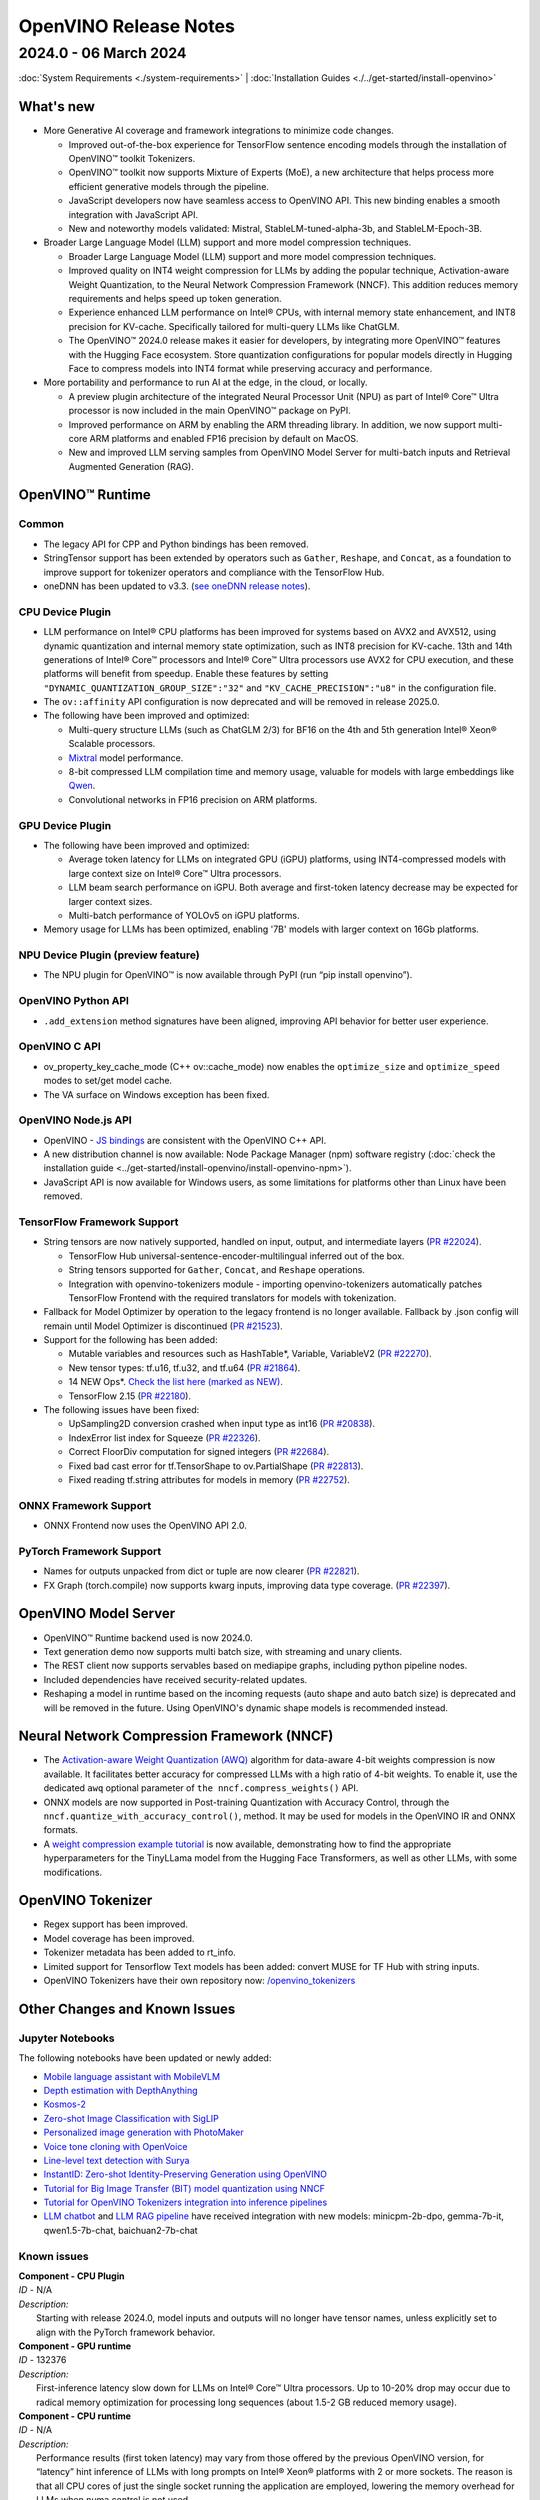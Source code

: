.. {#openvino_release_notes}

OpenVINO Release Notes
=============================


2024.0 - 06 March 2024
#############################

:doc:`System Requirements <./system-requirements>`  |  :doc:`Installation Guides <./../get-started/install-openvino>`


What's new
+++++++++++++++++++++++++++++

* More Generative AI coverage and framework integrations to minimize code changes.

  * Improved out-of-the-box experience for TensorFlow sentence encoding models through the
    installation of OpenVINO™ toolkit Tokenizers.
  * OpenVINO™ toolkit now supports Mixture of Experts (MoE), a new architecture that helps
    process more efficient generative models through the pipeline.
  * JavaScript developers now have seamless access to OpenVINO API. This new binding enables a
    smooth integration with JavaScript API.
  * New and noteworthy models validated:
    Mistral, StableLM-tuned-alpha-3b, and StableLM-Epoch-3B.

* Broader Large Language Model (LLM) support and more model compression techniques.

  * Broader Large Language Model (LLM) support and more model compression techniques.
  * Improved quality on INT4 weight compression for LLMs by adding the popular technique,
    Activation-aware Weight Quantization, to the Neural Network Compression Framework (NNCF).
    This addition reduces memory requirements and helps speed up token generation.
  * Experience enhanced LLM performance on Intel® CPUs, with internal memory state enhancement,
    and INT8 precision for KV-cache. Specifically tailored for multi-query LLMs like ChatGLM.
  * The OpenVINO™ 2024.0 release makes it easier for developers, by integrating more OpenVINO™
    features with the Hugging Face ecosystem. Store quantization configurations for popular
    models directly in Hugging Face to compress models into INT4 format while preserving
    accuracy and performance.

* More portability and performance to run AI at the edge, in the cloud, or locally.

  * A preview plugin architecture of the integrated Neural Processor Unit (NPU) as part of
    Intel® Core™ Ultra processor is now included in the main OpenVINO™ package on PyPI.
  * Improved performance on ARM by enabling the ARM threading library. In addition, we now
    support multi-core ARM platforms and enabled FP16 precision by default on MacOS.
  * New and improved LLM serving samples from OpenVINO Model Server for multi-batch inputs and
    Retrieval Augmented Generation (RAG).


OpenVINO™ Runtime
+++++++++++++++++++++++++++++

Common
-----------------------------

* The legacy API for CPP and Python bindings has been removed.
* StringTensor support has been extended by operators such as ``Gather``, ``Reshape``, and
  ``Concat``, as a foundation to improve support for tokenizer operators and compliance with
  the TensorFlow Hub.
* oneDNN has been updated to v3.3.
  (`see oneDNN release notes <https://github.com/oneapi-src/oneDNN/releases>`__).


CPU Device Plugin
-----------------------------

* LLM performance on Intel® CPU platforms has been improved for systems based on AVX2 and
  AVX512, using dynamic quantization and internal memory state optimization, such as INT8
  precision for KV-cache. 13th and 14th generations of Intel® Core™ processors and Intel® Core™
  Ultra processors use AVX2 for CPU execution, and these platforms will benefit from speedup.
  Enable these features by setting ``"DYNAMIC_QUANTIZATION_GROUP_SIZE":"32"`` and
  ``"KV_CACHE_PRECISION":"u8"`` in the configuration file.
* The ``ov::affinity`` API configuration is now deprecated and will be removed in release
  2025.0.
* The following have been improved and optimized:

  * Multi-query structure LLMs (such as ChatGLM 2/3) for BF16 on the 4th and 5th generation
    Intel® Xeon® Scalable processors.
  * `Mixtral <https://huggingface.co/docs/transformers/model_doc/mixtral>`__ model performance.
  * 8-bit compressed LLM compilation time and memory usage, valuable for models with large
    embeddings like `Qwen <https://github.com/QwenLM/Qwen>`__.
  * Convolutional networks in FP16 precision on ARM platforms.

GPU Device Plugin
-----------------------------

* The following have been improved and optimized:

  * Average token latency for LLMs on integrated GPU (iGPU) platforms, using INT4-compressed
    models with large context size on Intel® Core™ Ultra processors.
  * LLM beam search performance on iGPU. Both average and first-token latency decrease may be
    expected for larger context sizes.
  * Multi-batch performance of YOLOv5 on iGPU platforms.

* Memory usage for LLMs has been optimized, enabling '7B' models with larger context on
  16Gb platforms.

NPU Device Plugin (preview feature)
-----------------------------------

* The NPU plugin for OpenVINO™ is now available through PyPI (run “pip install openvino”).

OpenVINO Python API
-----------------------------

* ``.add_extension`` method signatures have been aligned, improving API behavior for better
  user experience.

OpenVINO C API
-----------------------------

* ov_property_key_cache_mode (C++ ov::cache_mode) now enables the ``optimize_size`` and
  ``optimize_speed`` modes to set/get model cache.
* The VA surface on Windows exception has been fixed.

OpenVINO Node.js API
-----------------------------

* OpenVINO - `JS bindings <https://docs.openvino.ai/2024/api/nodejs_api/nodejs_api.html>`__
  are consistent with the OpenVINO C++ API.
* A new distribution channel is now available: Node Package Manager (npm) software registry
  (:doc:`check the installation guide <../get-started/install-openvino/install-openvino-npm>`).
* JavaScript API is now available for Windows users, as some limitations for platforms other
  than Linux have been removed.

TensorFlow Framework Support
-----------------------------

* String tensors are now natively supported, handled on input, output, and intermediate layers
  (`PR #22024 <https://github.com/openvinotoolkit/openvino/pull/22024>`__).

  * TensorFlow Hub universal-sentence-encoder-multilingual inferred out of the box.
  * String tensors supported for ``Gather``, ``Concat``, and ``Reshape`` operations.
  * Integration with openvino-tokenizers module - importing openvino-tokenizers automatically
    patches TensorFlow Frontend with the required translators for models with tokenization.

* Fallback for Model Optimizer by operation to the legacy frontend is no longer available.
  Fallback by .json config will remain until Model Optimizer is discontinued
  (`PR #21523 <https://github.com/openvinotoolkit/openvino/pull/21523>`__).
* Support for the following has been added:

  * Mutable variables and resources such as HashTable*, Variable, VariableV2
    (`PR #22270 <https://github.com/openvinotoolkit/openvino/pull/22270>`__).
  * New tensor types: tf.u16, tf.u32, and tf.u64
    (`PR #21864 <https://github.com/openvinotoolkit/openvino/pull/21864>`__).
  * 14 NEW Ops*.
    `Check the list here (marked as NEW) <https://github.com/openvinotoolkit/openvino/blob/releases/2024/0/src/frontends/tensorflow/docs/supported_ops.md>`__.
  * TensorFlow 2.15
    (`PR #22180 <https://github.com/openvinotoolkit/openvino/pull/22180>`__).

* The following issues have been fixed:

  * UpSampling2D conversion crashed when input type as int16
    (`PR #20838 <https://github.com/openvinotoolkit/openvino/pull/20838>`__).
  * IndexError list index for Squeeze
    (`PR #22326 <https://github.com/openvinotoolkit/openvino/pull/22326>`__).
  * Correct FloorDiv computation for signed integers
    (`PR #22684 <https://github.com/openvinotoolkit/openvino/pull/22684>`__).
  * Fixed bad cast error for tf.TensorShape to ov.PartialShape
    (`PR #22813 <https://github.com/openvinotoolkit/openvino/pull/22813>`__).
  * Fixed reading tf.string attributes for models in memory
    (`PR #22752 <https://github.com/openvinotoolkit/openvino/pull/22752>`__).


ONNX Framework Support
-----------------------------

* ONNX Frontend now uses the OpenVINO API 2.0.

PyTorch Framework Support
-----------------------------

* Names for outputs unpacked from dict or tuple are now clearer
  (`PR #22821 <https://github.com/openvinotoolkit/openvino/pull/22821>`__).
* FX Graph (torch.compile) now supports kwarg inputs, improving data type coverage.
  (`PR #22397 <https://github.com/openvinotoolkit/openvino/pull/22397>`__).


OpenVINO Model Server
+++++++++++++++++++++++++++++

* OpenVINO™ Runtime backend used is now 2024.0.
* Text generation demo now supports multi batch size, with streaming and unary clients.
* The REST client now supports servables based on mediapipe graphs, including python pipeline
  nodes.
* Included dependencies have received security-related updates.
* Reshaping a model in runtime based on the incoming requests (auto shape and auto batch size)
  is deprecated and will be removed in the future. Using OpenVINO's dynamic shape models is
  recommended instead.


Neural Network Compression Framework (NNCF)
+++++++++++++++++++++++++++++++++++++++++++

* The `Activation-aware Weight Quantization (AWQ) <https://arxiv.org/abs/2306.00978>`__
  algorithm for data-aware 4-bit weights compression is now available. It facilitates better
  accuracy for compressed LLMs with a high ratio of 4-bit weights. To enable it, use the
  dedicated ``awq`` optional parameter of ``the nncf.compress_weights()`` API.
* ONNX models are now supported in Post-training Quantization with Accuracy Control, through
  the ``nncf.quantize_with_accuracy_control()``, method. It may be used for models in the
  OpenVINO IR and ONNX formats.
* A `weight compression example tutorial <https://github.com/openvinotoolkit/nncf/tree/develop/examples/llm_compression/openvino/tiny_llama_find_hyperparams>`__
  is now available, demonstrating how to find the appropriate hyperparameters for the TinyLLama
  model from the Hugging Face Transformers, as well as other LLMs, with some modifications.


OpenVINO Tokenizer
+++++++++++++++++++++++++++++

* Regex support has been improved.
* Model coverage has been improved.
* Tokenizer metadata has been added to rt_info.
* Limited support for Tensorflow Text models has been added: convert MUSE for TF Hub with
  string inputs.
* OpenVINO Tokenizers have their own repository now:
  `/openvino_tokenizers <https://github.com/openvinotoolkit/openvino_tokenizers>`__


Other Changes and Known Issues
+++++++++++++++++++++++++++++++

Jupyter Notebooks
-----------------------------

The following notebooks have been updated or newly added:

* `Mobile language assistant with MobileVLM <https://github.com/openvinotoolkit/openvino_notebooks/tree/main/notebooks/279-mobilevlm-language-assistant>`__
* `Depth estimation with DepthAnything <https://github.com/openvinotoolkit/openvino_notebooks/tree/main/notebooks/280-depth-anything>`__
* `Kosmos-2 <https://github.com/openvinotoolkit/openvino_notebooks/tree/main/notebooks/281-kosmos2-multimodal-large-language-model>`__
* `Zero-shot Image Classification with SigLIP <https://github.com/openvinotoolkit/openvino_notebooks/tree/main/notebooks/282-siglip-zero-shot-image-classification>`__
* `Personalized image generation with PhotoMaker <https://github.com/openvinotoolkit/openvino_notebooks/tree/main/notebooks/283-photo-maker>`__
* `Voice tone cloning with OpenVoice <https://github.com/openvinotoolkit/openvino_notebooks/tree/main/notebooks/284-openvoice>`__
* `Line-level text detection with Surya <https://github.com/openvinotoolkit/openvino_notebooks/tree/main/notebooks/285-surya-line-level-text-detection>`__
* `InstantID: Zero-shot Identity-Preserving Generation using OpenVINO <https://github.com/openvinotoolkit/openvino_notebooks/tree/main/notebooks/286-instant-id>`__
* `Tutorial for Big Image Transfer  (BIT) model quantization using NNCF <https://github.com/openvinotoolkit/openvino_notebooks/tree/main/notebooks/127-big-transfer-quantization>`__
* `Tutorial for OpenVINO Tokenizers integration into inference pipelines <https://github.com/openvinotoolkit/openvino_notebooks/tree/main/notebooks/128-openvino-tokenizers>`__
* `LLM chatbot <https://github.com/openvinotoolkit/openvino_notebooks/blob/main/notebooks/254-llm-chatbot/254-llm-chatbot.ipynb>`__ and
  `LLM RAG pipeline <https://github.com/openvinotoolkit/openvino_notebooks/blob/main/notebooks/254-llm-chatbot/254-rag-chatbot.ipynb>`__
  have received integration with new models: minicpm-2b-dpo, gemma-7b-it, qwen1.5-7b-chat, baichuan2-7b-chat


Known issues
-----------------------------

| **Component - CPU Plugin**
| *ID* - N/A
| *Description:*
|   Starting with release 2024.0, model inputs and outputs will no longer have tensor names,
    unless explicitly set to align with the PyTorch framework behavior.

| **Component - GPU runtime**
| *ID* - 132376
| *Description:*
|   First-inference latency slow down for LLMs on Intel® Core™ Ultra processors. Up to 10-20%
    drop may occur due to radical memory optimization for processing long sequences
    (about 1.5-2 GB reduced memory usage).

| **Component - CPU runtime**
| *ID* - N/A
| *Description:*
|   Performance results (first token latency) may vary from those offered by the previous OpenVINO version, for
    “latency” hint inference of LLMs with long prompts on Intel® Xeon® platforms with 2 or more
    sockets. The reason is that all CPU cores of just the single socket running the application
    are employed, lowering the memory overhead for LLMs when numa control is not used.
| *Workaround:*
|   The behavior is expected but stream and thread configuration may be used to include cores
    from all sockets.


Deprecation And Support
+++++++++++++++++++++++++++++
Using deprecated features and components is not advised. They are available to enable a smooth
transition to new solutions and will be discontinued in the future. To keep using discontinued
features, you will have to revert to the last LTS OpenVINO version supporting them.
For more details, refer to the :doc:`OpenVINO Legacy Features and Components <../documentation/legacy-features>`
page.

Discontinued in 2024.0
-----------------------------

* Runtime components:

  * Intel® Gaussian & Neural Accelerator (Intel® GNA). Consider using the Neural Processing
    Unit (NPU) for low-powered systems like Intel® Core™ Ultra or 14th generation and beyond.
  * OpenVINO C++/C/Python 1.0 APIs (see
    `2023.3 API transition guide <https://docs.openvino.ai/2023.3/openvino_2_0_transition_guide.html>`__
    for reference).
  * All ONNX Frontend legacy API (known as ONNX_IMPORTER_API)
  * ``PerfomanceMode.UNDEFINED`` property as part of the OpenVINO Python API

* Tools:

  * Deployment Manager. See :doc:`installation <../get-started/install-openvino>` and
    :doc:`deployment <../get-started/install-openvino>` guides for current distribution
    options.
  * `Accuracy Checker <https://docs.openvino.ai/2023.3/omz_tools_accuracy_checker.html>`__.
  * `Post-Training Optimization Tool <https://docs.openvino.ai/2023.3/pot_introduction.html>`__
    (POT). Neural Network Compression Framework (NNCF) should be used instead.
  * A `Git patch <https://github.com/openvinotoolkit/nncf/tree/develop/third_party_integration/huggingface_transformers>`__
    for NNCF integration with `huggingface/transformers <https://github.com/huggingface/transformers>`__.
    The recommended approach is to use `huggingface/optimum-intel <https://github.com/huggingface/optimum-intel>`__
    for applying NNCF optimization on top of models from Hugging Face.
  * Support for Apache MXNet, Caffe, and Kaldi model formats. Conversion to ONNX may be used
    as a solution.


Deprecated and to be removed in the future
--------------------------------------------

* The OpenVINO™ Development Tools package (pip install openvino-dev) will be removed from
  installation options and distribution channels beginning with OpenVINO 2025.0.
* Model Optimizer will be discontinued with OpenVINO 2025.0. Consider using the
  :doc:`new conversion methods <../openvino-workflow/model-preparation/convert-model-to-ir>`
  instead. For more details, see the
  :doc:`model conversion transition guide <../documentation/legacy-features/transition-legacy-conversion-api>`.
* OpenVINO property Affinity API will be discontinued with OpenVINO 2025.0.
  It will be replaced with CPU binding configurations (``ov::hint::enable_cpu_pinning``).
* OpenVINO Model Server components:

  * Reshaping a model in runtime based on the incoming requests (auto shape and auto batch size)
    is deprecated and will be removed in the future. Using OpenVINO's dynamic shape models is
    recommended instead.






Legal Information
+++++++++++++++++++++++++++++++++++++++++++++

You may not use or facilitate the use of this document in connection with any infringement
or other legal analysis concerning Intel products described herein.

You agree to grant Intel a non-exclusive, royalty-free license to any patent claim
thereafter drafted which includes subject matter disclosed herein.

No license (express or implied, by estoppel or otherwise) to any intellectual property
rights is granted by this document.

All information provided here is subject to change without notice. Contact your Intel
representative to obtain the latest Intel product specifications and roadmaps.

The products described may contain design defects or errors known as errata which may
cause the product to deviate from published specifications. Current characterized errata
are available on request.

Intel technologies' features and benefits depend on system configuration and may require
enabled hardware, software or service activation. Learn more at
`http://www.intel.com/ <http://www.intel.com/>`__
or from the OEM or retailer.

No computer system can be absolutely secure.

Intel, Atom, Arria, Core, Movidius, Xeon, OpenVINO, and the Intel logo are trademarks
of Intel Corporation in the U.S. and/or other countries.

OpenCL and the OpenCL logo are trademarks of Apple Inc. used by permission by Khronos

Other names and brands may be claimed as the property of others.

Copyright © 2024, Intel Corporation. All rights reserved.

For more complete information about compiler optimizations, see our Optimization Notice.

Performance varies by use, configuration and other factors. Learn more at
`www.Intel.com/PerformanceIndex <www.Intel.com/PerformanceIndex>`__.






